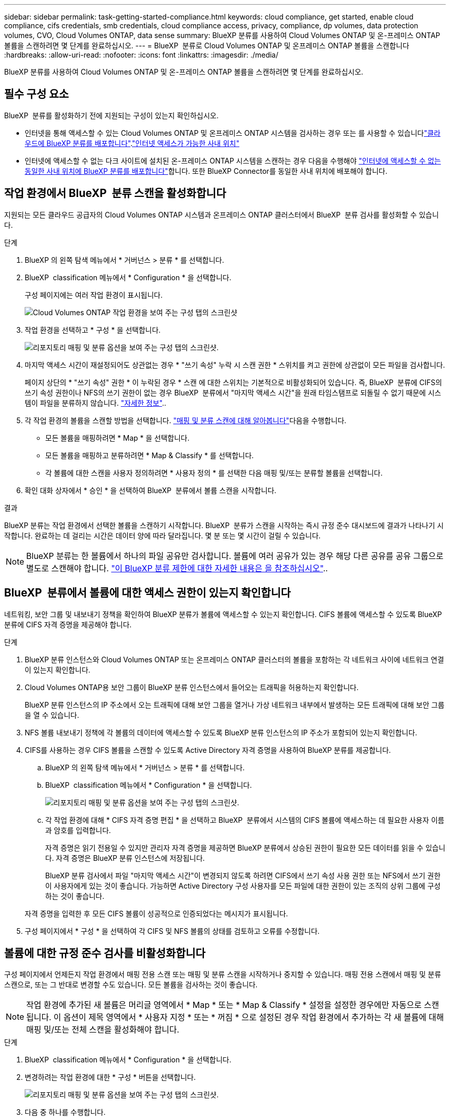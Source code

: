 ---
sidebar: sidebar 
permalink: task-getting-started-compliance.html 
keywords: cloud compliance, get started, enable cloud compliance, cifs credentials, smb credentials, cloud compliance access, privacy, compliance, dp volumes, data protection volumes, CVO, Cloud Volumes ONTAP, data sense 
summary: BlueXP 분류를 사용하여 Cloud Volumes ONTAP 및 온-프레미스 ONTAP 볼륨을 스캔하려면 몇 단계를 완료하십시오. 
---
= BlueXP  분류로 Cloud Volumes ONTAP 및 온프레미스 ONTAP 볼륨을 스캔합니다
:hardbreaks:
:allow-uri-read: 
:nofooter: 
:icons: font
:linkattrs: 
:imagesdir: ./media/


[role="lead"]
BlueXP 분류를 사용하여 Cloud Volumes ONTAP 및 온-프레미스 ONTAP 볼륨을 스캔하려면 몇 단계를 완료하십시오.



== 필수 구성 요소

BlueXP  분류를 활성화하기 전에 지원되는 구성이 있는지 확인하십시오.

* 인터넷을 통해 액세스할 수 있는 Cloud Volumes ONTAP 및 온프레미스 ONTAP 시스템을 검사하는 경우 또는 를 사용할 수 있습니다link:task-deploy-cloud-compliance.html["클라우드에 BlueXP 분류를 배포합니다"].link:task-deploy-compliance-onprem.html["인터넷 액세스가 가능한 사내 위치"]
* 인터넷에 액세스할 수 없는 다크 사이트에 설치된 온-프레미스 ONTAP 시스템을 스캔하는 경우 다음을 수행해야 link:task-deploy-compliance-dark-site.html["인터넷에 액세스할 수 없는 동일한 사내 위치에 BlueXP 분류를 배포합니다"]합니다. 또한 BlueXP Connector를 동일한 사내 위치에 배포해야 합니다.




== 작업 환경에서 BlueXP  분류 스캔을 활성화합니다

지원되는 모든 클라우드 공급자의 Cloud Volumes ONTAP 시스템과 온프레미스 ONTAP 클러스터에서 BlueXP  분류 검사를 활성화할 수 있습니다.

.단계
. BlueXP 의 왼쪽 탐색 메뉴에서 * 거버넌스 > 분류 * 를 선택합니다.
. BlueXP  classification 메뉴에서 * Configuration * 을 선택합니다.
+
구성 페이지에는 여러 작업 환경이 표시됩니다.

+
image:screen-cl-config-cvo.png["Cloud Volumes ONTAP 작업 환경을 보여 주는 구성 탭의 스크린샷"]

. 작업 환경을 선택하고 * 구성 * 을 선택합니다.
+
image:screen-cl-config-cvo-map-options.png["리포지토리 매핑 및 분류 옵션을 보여 주는 구성 탭의 스크린샷."]

. 마지막 액세스 시간이 재설정되어도 상관없는 경우 * "쓰기 속성" 누락 시 스캔 권한 * 스위치를 켜고 권한에 상관없이 모든 파일을 검사합니다.
+
페이지 상단의 * "쓰기 속성" 권한 * 이 누락된 경우 * 스캔 에 대한 스위치는 기본적으로 비활성화되어 있습니다. 즉, BlueXP  분류에 CIFS의 쓰기 속성 권한이나 NFS의 쓰기 권한이 없는 경우 BlueXP  분류에서 "마지막 액세스 시간"을 원래 타임스탬프로 되돌릴 수 없기 때문에 시스템이 파일을 분류하지 않습니다. link:reference-collected-metadata.html["자세한 정보"^]..

. 각 작업 환경의 볼륨을 스캔할 방법을 선택합니다. link:concept-cloud-compliance.html#whats-the-difference-between-mapping-and-classification-scans["매핑 및 분류 스캔에 대해 알아봅니다"]다음을 수행합니다.
+
** 모든 볼륨을 매핑하려면 * Map * 을 선택합니다.
** 모든 볼륨을 매핑하고 분류하려면 * Map & Classify * 를 선택합니다.
** 각 볼륨에 대한 스캔을 사용자 정의하려면 * 사용자 정의 * 를 선택한 다음 매핑 및/또는 분류할 볼륨을 선택합니다.


. 확인 대화 상자에서 * 승인 * 을 선택하여 BlueXP  분류에서 볼륨 스캔을 시작합니다.


.결과
BlueXP 분류는 작업 환경에서 선택한 볼륨을 스캔하기 시작합니다. BlueXP  분류가 스캔을 시작하는 즉시 규정 준수 대시보드에 결과가 나타나기 시작합니다. 완료하는 데 걸리는 시간은 데이터 양에 따라 달라집니다. 몇 분 또는 몇 시간이 걸릴 수 있습니다.


NOTE: BlueXP 분류는 한 볼륨에서 하나의 파일 공유만 검사합니다. 볼륨에 여러 공유가 있는 경우 해당 다른 공유를 공유 그룹으로 별도로 스캔해야 합니다. link:reference-limitations.html#bluexp-classification-scans-only-one-share-under-a-volume["이 BlueXP 분류 제한에 대한 자세한 내용은 을 참조하십시오"^]..



== BlueXP  분류에서 볼륨에 대한 액세스 권한이 있는지 확인합니다

네트워킹, 보안 그룹 및 내보내기 정책을 확인하여 BlueXP 분류가 볼륨에 액세스할 수 있는지 확인합니다. CIFS 볼륨에 액세스할 수 있도록 BlueXP 분류에 CIFS 자격 증명을 제공해야 합니다.

.단계
. BlueXP 분류 인스턴스와 Cloud Volumes ONTAP 또는 온프레미스 ONTAP 클러스터의 볼륨을 포함하는 각 네트워크 사이에 네트워크 연결이 있는지 확인합니다.
. Cloud Volumes ONTAP용 보안 그룹이 BlueXP 분류 인스턴스에서 들어오는 트래픽을 허용하는지 확인합니다.
+
BlueXP 분류 인스턴스의 IP 주소에서 오는 트래픽에 대해 보안 그룹을 열거나 가상 네트워크 내부에서 발생하는 모든 트래픽에 대해 보안 그룹을 열 수 있습니다.

. NFS 볼륨 내보내기 정책에 각 볼륨의 데이터에 액세스할 수 있도록 BlueXP 분류 인스턴스의 IP 주소가 포함되어 있는지 확인합니다.
. CIFS를 사용하는 경우 CIFS 볼륨을 스캔할 수 있도록 Active Directory 자격 증명을 사용하여 BlueXP 분류를 제공합니다.
+
.. BlueXP 의 왼쪽 탐색 메뉴에서 * 거버넌스 > 분류 * 를 선택합니다.
.. BlueXP  classification 메뉴에서 * Configuration * 을 선택합니다.
+
image:screen-cl-config-cvo-map-options.png["리포지토리 매핑 및 분류 옵션을 보여 주는 구성 탭의 스크린샷."]

.. 각 작업 환경에 대해 * CIFS 자격 증명 편집 * 을 선택하고 BlueXP  분류에서 시스템의 CIFS 볼륨에 액세스하는 데 필요한 사용자 이름과 암호를 입력합니다.
+
자격 증명은 읽기 전용일 수 있지만 관리자 자격 증명을 제공하면 BlueXP 분류에서 상승된 권한이 필요한 모든 데이터를 읽을 수 있습니다. 자격 증명은 BlueXP 분류 인스턴스에 저장됩니다.

+
BlueXP 분류 검사에서 파일 "마지막 액세스 시간"이 변경되지 않도록 하려면 CIFS에서 쓰기 속성 사용 권한 또는 NFS에서 쓰기 권한이 사용자에게 있는 것이 좋습니다. 가능하면 Active Directory 구성 사용자를 모든 파일에 대한 권한이 있는 조직의 상위 그룹에 구성하는 것이 좋습니다.

+
자격 증명을 입력한 후 모든 CIFS 볼륨이 성공적으로 인증되었다는 메시지가 표시됩니다.



. 구성 페이지에서 * 구성 * 을 선택하여 각 CIFS 및 NFS 볼륨의 상태를 검토하고 오류를 수정합니다.




== 볼륨에 대한 규정 준수 검사를 비활성화합니다

구성 페이지에서 언제든지 작업 환경에서 매핑 전용 스캔 또는 매핑 및 분류 스캔을 시작하거나 중지할 수 있습니다. 매핑 전용 스캔에서 매핑 및 분류 스캔으로, 또는 그 반대로 변경할 수도 있습니다. 모든 볼륨을 검사하는 것이 좋습니다.


NOTE: 작업 환경에 추가된 새 볼륨은 머리글 영역에서 * Map * 또는 * Map & Classify * 설정을 설정한 경우에만 자동으로 스캔됩니다. 이 옵션이 제목 영역에서 * 사용자 지정 * 또는 * 꺼짐 * 으로 설정된 경우 작업 환경에서 추가하는 각 새 볼륨에 대해 매핑 및/또는 전체 스캔을 활성화해야 합니다.

.단계
. BlueXP  classification 메뉴에서 * Configuration * 을 선택합니다.
. 변경하려는 작업 환경에 대한 * 구성 * 버튼을 선택합니다.
+
image:screen-cl-config-cvo-map-options.png["리포지토리 매핑 및 분류 옵션을 보여 주는 구성 탭의 스크린샷."]

. 다음 중 하나를 수행합니다.
+
** 볼륨에 대한 스캔을 비활성화하려면 볼륨 영역에서 * Off * 를 선택합니다.
** 모든 볼륨에서 스캔을 비활성화하려면 제목 영역에서 * Off * 를 선택합니다.



